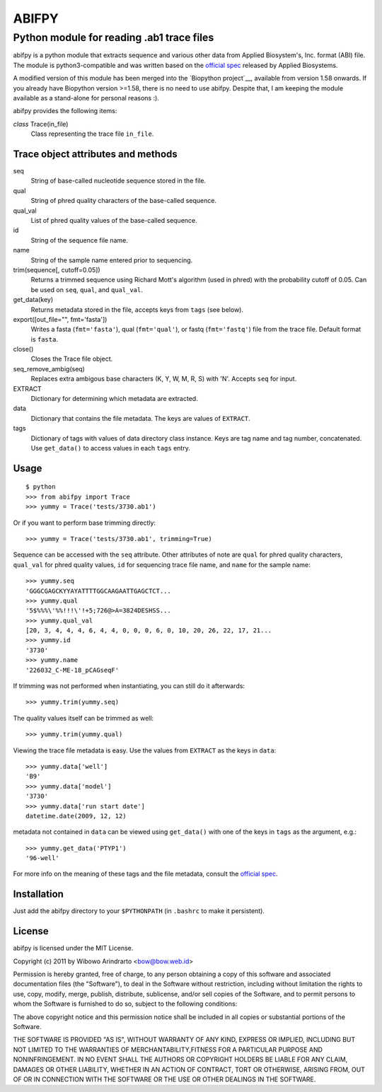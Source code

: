 ======
ABIFPY
======

------------------------------------------
Python module for reading .ab1 trace files
------------------------------------------

abifpy is a python module that extracts sequence and various other data from
Applied Biosystem's, Inc. format (ABI) file. The module is python3-compatible
and was written based on the `official spec`_ released by Applied Biosystems.

A modified version of this module has been merged into the `Biopython 
project`__, available from version 1.58 onwards. If you already have Biopython
version >=1.58, there is no need to use abifpy. Despite that, I am keeping 
the module available as a stand-alone for personal reasons :).

abifpy provides the following items:

*class* Trace(in_file)
    Class representing the trace file ``in_file``.

Trace object attributes and methods
===================================

seq
    String of base-called nucleotide sequence stored in the file.

qual
    String of phred quality characters of the base-called sequence.

qual_val
    List of phred quality values of the base-called sequence.

id
    String of the sequence file name.

name
    String of the sample name entered prior to sequencing.

trim(sequence[, cutoff=0.05])        
    Returns a trimmed sequence using Richard Mott's algorithm (used in phred)
    with the probability cutoff of 0.05. Can be used on ``seq``, ``qual``, and
    ``qual_val``.
    
get_data(key)
    Returns metadata stored in the file, accepts keys from ``tags`` (see below).

export([out_file="", fmt='fasta'])       
    Writes a fasta (``fmt='fasta'``), qual (``fmt='qual'``), or 
    fastq (``fmt='fastq'``) file from the trace file. Default format is ``fasta``.

close()
    Closes the Trace file object.

seq_remove_ambig(seq)
    Replaces extra ambigous base characters (K, Y, W, M, R, S) with 'N'. Accepts ``seq``
    for input.

EXTRACT
    Dictionary for determining which metadata are extracted.

data
    Dictionary that contains the file metadata. The keys are values of ``EXTRACT``.

tags
    Dictionary of tags with values of data directory class instance. Keys are tag name and 
    tag number, concatenated. Use ``get_data()`` to access values in each ``tags`` entry.

Usage
=====

::

    $ python
    >>> from abifpy import Trace
    >>> yummy = Trace('tests/3730.ab1')

Or if you want to perform base trimming directly::
    
    >>> yummy = Trace('tests/3730.ab1', trimming=True)

Sequence can be accessed with the ``seq`` attribute. Other attributes of note
are ``qual`` for phred quality characters, ``qual_val`` for phred quality values,
``id`` for sequencing trace file name, and ``name`` for the sample name::

    >>> yummy.seq
    'GGGCGAGCKYYAYATTTTGGCAAGAATTGAGCTCT...
    >>> yummy.qual
    '5$%%%\'%%!!!\'!+5;726@>A=3824DESHSS...
    >>> yummy.qual_val
    [20, 3, 4, 4, 4, 6, 4, 4, 0, 0, 0, 6, 0, 10, 20, 26, 22, 17, 21...
    >>> yummy.id
    '3730'
    >>> yummy.name
    '226032_C-ME-18_pCAGseqF'

If trimming was not performed when instantiating, you can still do it afterwards::
    
    >>> yummy.trim(yummy.seq)

The quality values itself can be trimmed as well::

    >>> yummy.trim(yummy.qual)

Viewing the trace file metadata is easy. Use the values from ``EXTRACT``
as the keys in ``data``::

    >>> yummy.data['well']
    'B9'
    >>> yummy.data['model']
    '3730'
    >>> yummy.data['run start date']
    datetime.date(2009, 12, 12)

metadata not contained in ``data`` can be viewed using ``get_data()``
with one of the keys in ``tags`` as the argument, e.g.::

    >>> yummy.get_data('PTYP1')
    '96-well'

For more info on the meaning of these tags and the file metadata, consult the `official spec`_. 

Installation
============

Just add the abifpy directory to your ``$PYTHONPATH`` (in ``.bashrc`` to make it persistent).

License
=======

abifpy is licensed under the MIT License.

Copyright (c) 2011 by Wibowo Arindrarto <bow@bow.web.id>

Permission is hereby granted, free of charge, to any person obtaining a copy of
this software and associated documentation files (the "Software"), to deal in
the Software without restriction, including without limitation the rights to
use, copy, modify, merge, publish, distribute, sublicense, and/or sell copies of
the Software, and to permit persons to whom the Software is furnished to do so,
subject to the following conditions:

The above copyright notice and this permission notice shall be included in all
copies or substantial portions of the Software.

THE SOFTWARE IS PROVIDED "AS IS", WITHOUT WARRANTY OF ANY KIND, EXPRESS OR
IMPLIED, INCLUDING BUT NOT LIMITED TO THE WARRANTIES OF MERCHANTABILITY,FITNESS
FOR A PARTICULAR PURPOSE AND NONINFRINGEMENT. IN NO EVENT SHALL THE AUTHORS OR
COPYRIGHT HOLDERS BE LIABLE FOR ANY CLAIM, DAMAGES OR OTHER LIABILITY, WHETHER
IN AN ACTION OF CONTRACT, TORT OR OTHERWISE, ARISING FROM, OUT OF OR IN
CONNECTION WITH THE SOFTWARE OR THE USE OR OTHER DEALINGS IN THE SOFTWARE.

.. _official spec: http://www.appliedbiosystems.com/support/software_community/ABIF_File_Format.pdf
.. _Biopython project: http://biopython.org/wiki/Biopython
